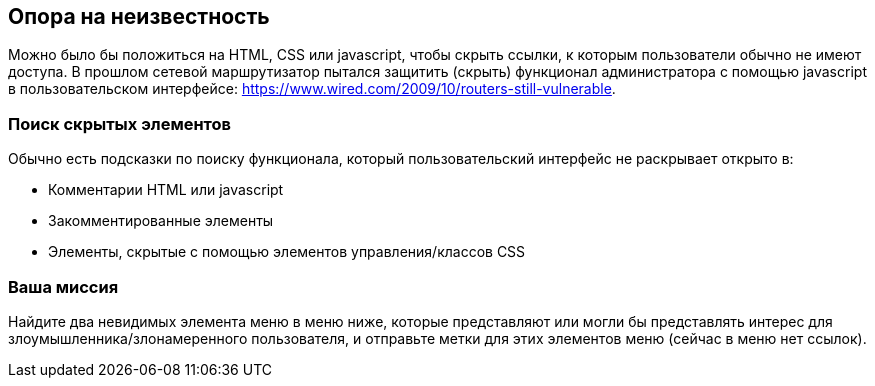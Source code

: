 == Опора на неизвестность

Можно было бы положиться на HTML, CSS или javascript, чтобы скрыть ссылки, к которым пользователи обычно не имеют доступа.
В прошлом сетевой маршрутизатор пытался защитить (скрыть) функционал администратора с помощью javascript в пользовательском интерфейсе: https://www.wired.com/2009/10/routers-still-vulnerable.

=== Поиск скрытых элементов

Обычно есть подсказки по поиску функционала, который пользовательский интерфейс не раскрывает открыто в:

* Комментарии HTML или javascript
* Закомментированные элементы
* Элементы, скрытые с помощью элементов управления/классов CSS

=== Ваша миссия

Найдите два невидимых элемента меню в меню ниже, которые представляют или могли бы представлять интерес для злоумышленника/злонамеренного пользователя, и отправьте метки для этих элементов меню (сейчас в меню нет ссылок).
